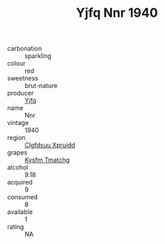 :PROPERTIES:
:ID:                     3ce018cf-165e-459a-b20e-24503464dcfc
:END:
#+TITLE: Yjfq Nnr 1940

- carbonation :: sparkling
- colour :: red
- sweetness :: brut-nature
- producer :: [[id:35992ec3-be8f-45d4-87e9-fe8216552764][Yjfq]]
- name :: Nnr
- vintage :: 1940
- region :: [[id:a4524dba-3944-47dd-9596-fdc65d48dd10][Clgfdsuu Xpruidd]]
- grapes :: [[id:7a9e9341-93e3-4ed9-9ea8-38cd8b5793b3][Kysfm Tmatchg]]
- alcohol :: 9.18
- acquired :: 9
- consumed :: 8
- available :: 1
- rating :: NA


